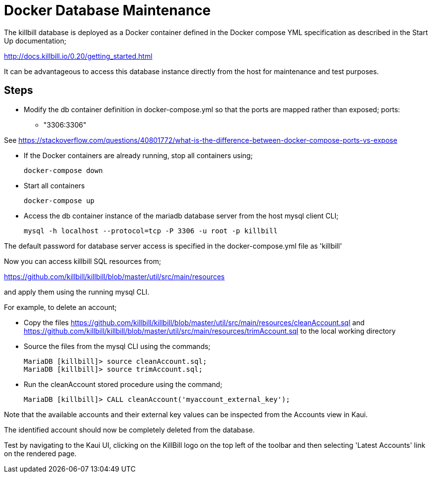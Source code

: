 = Docker Database Maintenance

The killbill database is deployed as a Docker container defined in the Docker compose YML specification as described in the Start Up documentation;

http://docs.killbill.io/0.20/getting_started.html


It can be advantageous to access this database instance directly from the host for
maintenance and test purposes.

== Steps

* Modify the db container definition in docker-compose.yml so that the ports are mapped rather than exposed;
    ports:
      - "3306:3306"

See https://stackoverflow.com/questions/40801772/what-is-the-difference-between-docker-compose-ports-vs-expose

* If the Docker containers are already running, stop all containers using;

    docker-compose down

* Start all containers


    docker-compose up

* Access the db container instance of the mariadb database server from the host mysql client CLI;

 mysql -h localhost --protocol=tcp -P 3306 -u root -p killbill

The default password for database server access is specified in the docker-compose.yml file as 'killbill'
 
Now you can access killbill SQL resources from;
 
https://github.com/killbill/killbill/blob/master/util/src/main/resources
 
and apply them using the running mysql CLI.
 
For example, to delete an account;
 
 * Copy the files https://github.com/killbill/killbill/blob/master/util/src/main/resources/cleanAccount.sql and 
 https://github.com/killbill/killbill/blob/master/util/src/main/resources/trimAccount.sql to the local working directory
 
 * Source the files from the mysql CLI using the commands;
 
 MariaDB [killbill]> source cleanAccount.sql;
 MariaDB [killbill]> source trimAccount.sql;
 
 * Run the cleanAccount stored procedure using the command;
 
  MariaDB [killbill]> CALL cleanAccount('myaccount_external_key');
  
Note that the available accounts and their external key values can be inspected from the Accounts view in Kaui.

The identified account should now be completely deleted from the database.

Test by navigating to the Kaui UI, clicking on the KillBill logo on the top left of the toolbar and then selecting 'Latest Accounts' link on the rendered page.


  
 
 